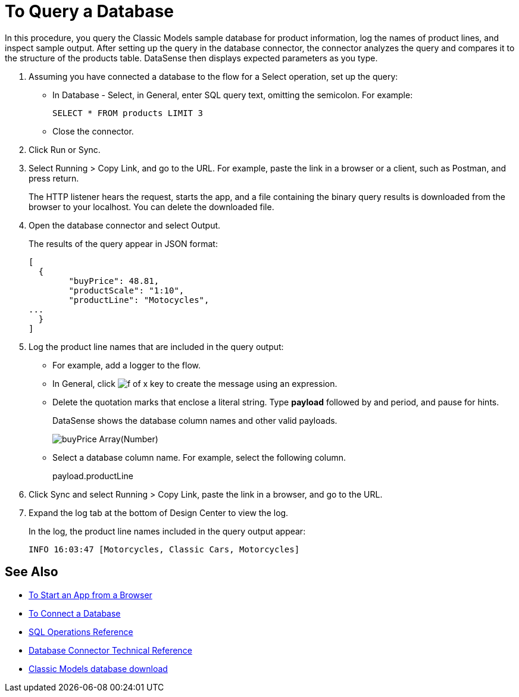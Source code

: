 = To Query a Database

In this procedure, you query the Classic Models sample database for product information, log the names of product lines, and inspect sample output. After setting up the query in the database connector, the connector analyzes the query and compares it to the structure of the products table. DataSense then displays expected parameters as you type.

. Assuming you have connected a database to the flow for a Select operation, set up the query:
* In Database - Select, in General, enter SQL query text, omitting the semicolon. For example:
+
`SELECT * FROM products LIMIT 3`
+
* Close the connector.
. Click Run or Sync.
. Select Running > Copy Link, and go to the URL. For example, paste the link in a browser or a client, such as Postman, and press return.
+
The HTTP listener hears the request, starts the app, and a file containing the binary query results is downloaded from the browser to your localhost. You can delete the downloaded file.
+
. Open the database connector and select Output.
+
The results of the query appear in JSON format:
+
----
[
  {
	"buyPrice": 48.81,
	"productScale": "1:10",
	"productLine": "Motocycles",
...
  }
]
----
. Log the product line names that are included in the query output: 
* For example, add a logger to the flow.
* In General, click image:function-key.png[f of x key] to create the message using an expression.
* Delete the quotation marks that enclose a literal string. Type *payload* followed by and period,  and pause for hints.
+
DataSense shows the database column names and other valid payloads.
+
image:logger-data-sense.png[buyPrice Array(Number), MSRP, productCode, productDescription, productLine, productName, productScale]
+
* Select a database column name. For example, select the following column.
+
payload.productLine
+
. Click Sync and select Running > Copy Link, paste the link in a browser, and go to the URL.
. Expand the log tab at the bottom of Design Center to view the log.
+
In the log, the product line names included in the query output appear:
+
`INFO  16:03:47  [Motorcycles, Classic Cars, Motorcycles]`


== See Also

* link:/connectors/http-trigger-app-from-browser[To Start an App from a Browser]
* link:/connectors/db-connect-database[To Connect a Database]
* link:/connectors/db-connector-sql-ops-ref[SQL Operations Reference]
* link:/connectors/database-documentation[Database Connector Technical Reference]
* link:http://www.mysqltutorial.org/download/2[Classic Models database download]